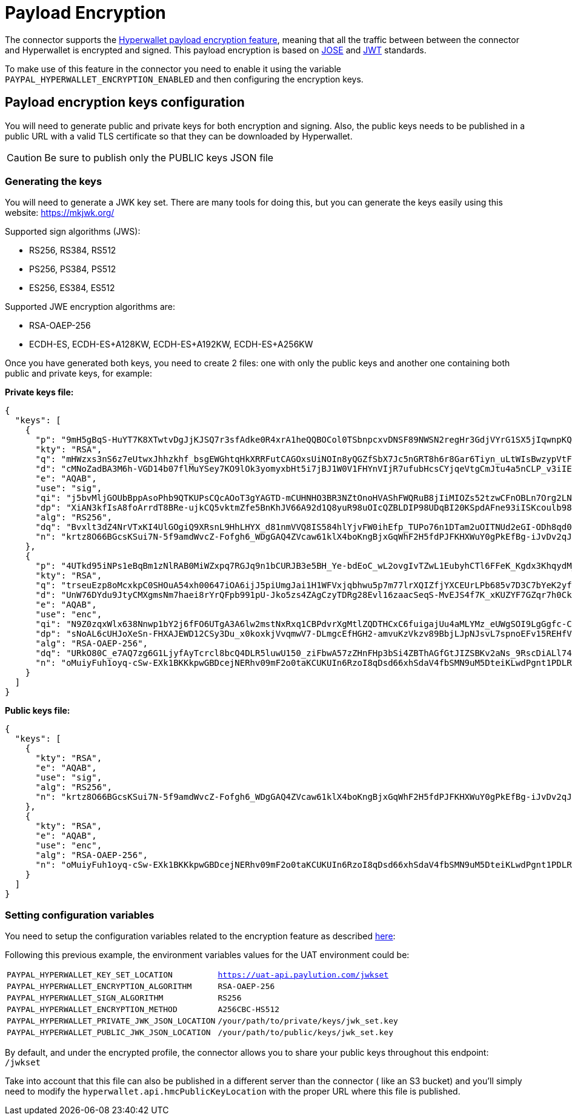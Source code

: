 = Payload Encryption

The connector supports the https://docs.hyperwallet.com/content/api/v4/overview/payload-encryption[Hyperwallet payload encryption feature], meaning that all the traffic between between the connector and Hyperwallet is encrypted and signed. This payload encryption is based on https://jose.readthedocs.io/en/latest/[JOSE] and https://jwt.io)[JWT] standards.

To make use of this feature in the connector you need to enable it using the variable `PAYPAL_HYPERWALLET_ENCRYPTION_ENABLED` and then configuring the encryption keys.

== Payload encryption keys configuration 

You will need to generate public and private keys for both encryption and signing. Also, the public keys needs to be published in a public URL with a valid TLS certificate so that they can be downloaded by Hyperwallet.

CAUTION: Be sure to publish only the PUBLIC keys JSON file

=== Generating the keys

You will need to generate a JWK key set. There are many tools for doing this, but you can generate the keys easily using this website: https://mkjwk.org/

Supported sign algorithms (JWS):

- RS256, RS384, RS512
- PS256, PS384, PS512
- ES256, ES384, ES512

Supported JWE encryption algorithms are:

- RSA-OAEP-256
- ECDH-ES, ECDH-ES+A128KW, ECDH-ES+A192KW, ECDH-ES+A256KW

Once you have generated both keys, you need to create 2 files: one with only the public keys and another one containing both public and private keys, for example:

*Private keys file:*

....
{
  "keys": [
    {
      "p": "9mH5gBqS-HuYT7K8XTwtvDgJjKJSQ7r3sfAdke0R4xrA1heQQBOCol0TSbnpcxvDNSF89NWSN2regHr3GdjVYrG1SX5jIqwnpKQX79mRURJb0dOuD5QOfUW8J7dhOdBnvE49S-JNTeR4jty2YS1Lj3x-eQyKJWuTkVJiblPmG1s",
      "kty": "RSA",
      "q": "mHWzxs3nS6z7eUtwxJhhzkhf_bsgEWGhtqHkXRRFutCAGOxsUiNOIn8yQGZfSbX7Jc5nGRT8h6r8Gar6Tiyn_uLtWIsBwzypVtFGKAcHboxa4_8TbRPB66Fh_H65LLMiCLxkOADIDFW1-wv5muEYU1dqSdUkv6Gqp--g82DBqjM",
      "d": "cMNoZadBA3M6h-VGD14b07flMuYSey7KO9lOk3yomyxbHt5i7jBJ1W0V1FHYnVIjR7ufubHcsCYjqeVtgCmJtu4a5nCLP_v3iIEm3uV5f627Rknyxe7hNPd6v0BBnCHMjRkM38OhSaB1IYOrl5ElA2a4dLKRRKlRz1g5OaxMw_36jvv555p03eRwMUg5W-lEP7iTl4aaEeh60TV2KAKCM1lD4-2UMb-G7H2DHWA72xMB1oZLiDbPIQCh8uvI7KTl3FdpZ5mYMuRtCpfkhIbxIVW5wpfFDasPOxklhnUr7f6OH9MKJFJ7UpkV79Uv7W8iTEtTiVQ6gCUeRrRNRM2sRQ",
      "e": "AQAB",
      "use": "sig",
      "qi": "j5bvMljGOUbBppAsoPhb9QTKUPsCQcAOoT3gYAGTD-mCUHNHO3BR3NZtOnoHVAShFWQRuB8jIiMIOZs52tzwCFnOBLn7Org2LN3GC5ntASDT-Vvizv_iYKJQcvLGuqNIpZMxil5t4wSM8ZSqw8F8xipsIgNtjhkO-xhyPEQBj4U",
      "dp": "XiAN3kfIsA8foArrdT8BRe-ujkCQ5vktmZfe5BnKhJV66A92d1Q8yuR98uOIcQZBLDIP98UDqBI20KSpdAFne93iISKcoulb98UMs__NSUiXNXEGBUONyYPznsSq6xhYGRNWzX-2ArTu7b0aG8PfIwDvnDUTLbqMVK9BlV6OARM",
      "alg": "RS256",
      "dq": "Bvxlt3dZ4NrVTxKI4UlGOgiQ9XRsnL9HhLHYX_d81nmVVQ8IS584hlYjvFW0ihEfp_TUPo76n1DTam2uOITNUd2eGI-ODh8qd0LxnwXrbkJaK9ZVUos0OJLVhZdc7tJqfdH8GaDXidEnnJBI6LLlxXPc9_MfUvSaeEV_r4dAeIc",
      "n": "krtz8O66BGcsKSui7N-5f9amdWvcZ-Fofgh6_WDgGAQ4ZVcaw61klX4boKngBjxGqWhF2H5fdPJFKHXWuY0gPkEfBg-iJvDv2qJQYZKwdBbjVnDbF63v97-1yIUtHNepGOOPoan-GvqMxpUl3mfjHJHRPpx4vs4AgGJJJwoPr_RLXzhVkfQMuen_HTbuHh0GMumYb1wWcTTy4SEakWuX_dga8WQDhg--kBTNgSAOJa6KuVy6R6CMaG87FzoGXa_wLrRMwDiEr7FfFAZSiTv1Yhbb2E3PAXd-gtBV7iIEPz8xrh-BNc-Jflckwkgel7HZ6NLMFb7_GS-Y5EHPRJzhIQ"
    },
    {
      "p": "4UTkd95iNPs1eBqBm1zNlRAB0MiWZxpq7RGJq9n1bCURJB3e5BH_Ye-bdEoC_wL2ovgIvTZwL1EubyhCTl6FFeK_Kgdx3KhqydM_vi8Gry1H3z1GAKtIo_718wh3BWedqjsKLxKvcR0q4_syLJvdWshQ_2LkYItGu9Gks3ZqY8M",
      "kty": "RSA",
      "q": "trseuEzp8oMcxkpC0SHOuA54xh00647iOA6ijJ5piUmgJai1H1WFVxjqbhwu5p7m77lrXQIZfjYXCEUrLPb685v7D3C7bYeK2yfF8OKrPVdqR3lhRZx4BgtP6xSem1LeqjaxDDOR5DQ6dnnpGnY-q3B5dN8jBU67487_70_Vvbs",
      "d": "UnW76DYdu9JtyCMXgmsNm7haei8rYrQFpb991pU-Jko5zs4ZAgCzyTDRg28Evl16zaacSeqS-MvEJS4f7K_xKUZYF7GZqr7h0CkXqawgckzsddPTuPMYLgd4iR0DTmVmKxTf90AGLQBH739flGJBNHwdgemyLeEO0tdJu73KqW1WO8HKMQFVgFd4jtMrGPnM5I0272GotGtLeew2FXmXUbGJrqe93xH8l8EuiCbdr2KUMsTnWrt7f0l8Hb2k6RAnPRl3pGb0id8awnbhnllK7faRB-J0ByED87QeQp_DAR4Vo463lKjFcl3t0h6Z7I9yFXs8ZdsRv31-JSPR4HN1lQ",
      "e": "AQAB",
      "use": "enc",
      "qi": "N9Z0zqxWlx638Nnwp1bY2j6fFO6UTgA3A6lw2mstNxRxq1CBPdvrXgMtlZQDTHCxC6fuigajUu4aMLYMz_eUWgSOI9LgGgfc-CqO-OInRt-ctYdb5_AqyWv5Fy-6sorYJGehadkJ3WgdAaRu9VO3GJm4zLf2x_e_UIXIS1Z8ITY",
      "dp": "sNoAL6cUHJoXeSn-FHXAJEWD12CSy3Du_x0koxkjVvqmwV7-DLmgcEfHGH2-amvuKzVkzv89BbjLJpNJsvL7spnoEFv15REHfVlukqWirsZyxWz6Vy4hgjZ46or7ve-B1RIyxY_60mfes0sTMfhPyKS5CjaeKrlNF8jXb9kIXzc",
      "alg": "RSA-OAEP-256",
      "dq": "URkO80C_e7AQ7zg6G1LjyfAyTcrcl8bcQ4DLR5luwU150_ziFbwA57zZHnFHp3bSi4ZBThAGfGtJIZSBKv2aNs_9RscDiALl74nhYZ1X3muTcZE_SIO_CP-wQmbuVYUb6XNIdF_W2e8MG1TTzbi466GJZgM6KbrdzKcsE2vdMs0",
      "n": "oMuiyFuh1oyq-cSw-EXk1BKKkpwGBDcejNERhv09mF2o0taKCUKUIn6RzoI8qDsd66xhSdaV4fbSMN9uM5DteiKLwdPgnt1PDLRWw3dOXAI2-FT06G58VVaaIIGF1Xy7mGbC65BBDprzycrH0p3aCt81bvs5jvkYwxpWHEkz19Giba6rYVoNMnKy84nTWR5t3_eG_YC84Y-A63268ITlwErdeoKmiVBkMW6lpgNi5Vi6r2PdKP90KbgZEdbE3ci8cXyho33ke9Zjmbo5CaiMqvmjBNSYVcqDfQIo5y3Y23XagivtHI_42Tmp41H7uXsU89v-xCtFXJkaNIjfOZzWcQ"
    }
  ]
}
....

*Public keys file:*

....
{
  "keys": [
    {
      "kty": "RSA",
      "e": "AQAB",
      "use": "sig",
      "alg": "RS256",
      "n": "krtz8O66BGcsKSui7N-5f9amdWvcZ-Fofgh6_WDgGAQ4ZVcaw61klX4boKngBjxGqWhF2H5fdPJFKHXWuY0gPkEfBg-iJvDv2qJQYZKwdBbjVnDbF63v97-1yIUtHNepGOOPoan-GvqMxpUl3mfjHJHRPpx4vs4AgGJJJwoPr_RLXzhVkfQMuen_HTbuHh0GMumYb1wWcTTy4SEakWuX_dga8WQDhg--kBTNgSAOJa6KuVy6R6CMaG87FzoGXa_wLrRMwDiEr7FfFAZSiTv1Yhbb2E3PAXd-gtBV7iIEPz8xrh-BNc-Jflckwkgel7HZ6NLMFb7_GS-Y5EHPRJzhIQ"
    },
    {
      "kty": "RSA",
      "e": "AQAB",
      "use": "enc",
      "alg": "RSA-OAEP-256",
      "n": "oMuiyFuh1oyq-cSw-EXk1BKKkpwGBDcejNERhv09mF2o0taKCUKUIn6RzoI8qDsd66xhSdaV4fbSMN9uM5DteiKLwdPgnt1PDLRWw3dOXAI2-FT06G58VVaaIIGF1Xy7mGbC65BBDprzycrH0p3aCt81bvs5jvkYwxpWHEkz19Giba6rYVoNMnKy84nTWR5t3_eG_YC84Y-A63268ITlwErdeoKmiVBkMW6lpgNi5Vi6r2PdKP90KbgZEdbE3ci8cXyho33ke9Zjmbo5CaiMqvmjBNSYVcqDfQIo5y3Y23XagivtHI_42Tmp41H7uXsU89v-xCtFXJkaNIjfOZzWcQ"
    }
  ]
}
....

=== Setting configuration variables

You need to setup the configuration variables related to the encryption feature as described xref:configvars/configvars.adoc#configurationvars-encryption[here]:

Following this previous example, the environment variables values for the UAT environment could be:

|===
|`PAYPAL_HYPERWALLET_KEY_SET_LOCATION`          | `https://uat-api.paylution.com/jwkset`
|`PAYPAL_HYPERWALLET_ENCRYPTION_ALGORITHM`      | `RSA-OAEP-256`
|`PAYPAL_HYPERWALLET_SIGN_ALGORITHM`            | `RS256`
|`PAYPAL_HYPERWALLET_ENCRYPTION_METHOD`         | `A256CBC-HS512`
|`PAYPAL_HYPERWALLET_PRIVATE_JWK_JSON_LOCATION` | `/your/path/to/private/keys/jwk_set.key`
|`PAYPAL_HYPERWALLET_PUBLIC_JWK_JSON_LOCATION`  | `/your/path/to/public/keys/jwk_set.key` 
|===

By default, and under the encrypted profile, the connector allows you to share your public keys throughout this endpoint: `/jwkset`

Take into account that this file can also be published in a different server than the connector (
like an S3 bucket) and you'll simply need to modify the `hyperwallet.api.hmcPublicKeyLocation` with the proper URL where
this file is published.
